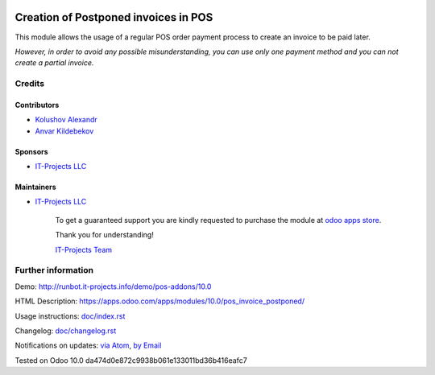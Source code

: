 .. image:: https://img.shields.io/badge/license-LGPL--3-blue.png
   :target: https://www.gnu.org/licenses/lgpl
   :alt: License: LGPL-3

=======================================
 Creation of Postponed invoices in POS
=======================================

This module allows the usage of a regular POS order payment process to create an invoice to be paid later.

*However, in order to avoid any possible misunderstanding, you can use only one payment method and you can not create a partial invoice.*

Credits
=======

Contributors
------------
* `Kolushov Alexandr <https://it-projects.info/team/KolushovAlexandr>`__
* `Anvar Kildebekov <https://it-projects.info/team/fedoranvar>`__

Sponsors
--------
* `IT-Projects LLC <https://it-projects.info>`__

Maintainers
-----------
* `IT-Projects LLC <https://it-projects.info>`__

      To get a guaranteed support
      you are kindly requested to purchase the module
      at `odoo apps store <https://apps.odoo.com/apps/modules/10.0//>`__.

      Thank you for understanding!

      `IT-Projects Team <https://www.it-projects.info/team>`__

Further information
===================

Demo: http://runbot.it-projects.info/demo/pos-addons/10.0

HTML Description: https://apps.odoo.com/apps/modules/10.0/pos_invoice_postponed/

Usage instructions: `<doc/index.rst>`_

Changelog: `<doc/changelog.rst>`_

Notifications on updates: `via Atom <https://github.com/it-projects-llc/pos-addons/commits/10.0/.atom>`_, `by Email <https://blogtrottr.com/?subscribe=https://github.com/it-projects-llc/pos-addons/commits/10.0/.atom>`_

Tested on Odoo 10.0 da474d0e872c9938b061e133011bd36b416eafc7
